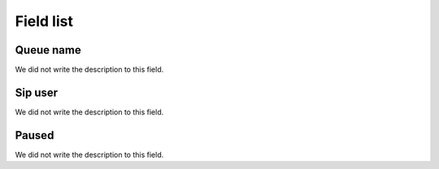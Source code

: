 .. _queueMember-menu-list:

**********
Field list
**********



.. _queueMember-queue_name:

Queue name
""""""""""

| We did not write the description to this field.




.. _queueMember-interface:

Sip user
""""""""

| We did not write the description to this field.




.. _queueMember-paused:

Paused
""""""

| We did not write the description to this field.



